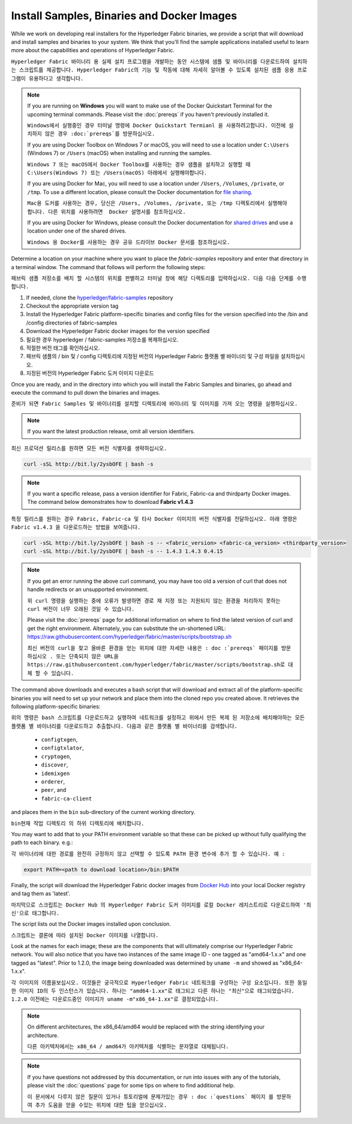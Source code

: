 Install Samples, Binaries and Docker Images
===========================================

While we work on developing real installers for the Hyperledger Fabric
binaries, we provide a script that will download and install samples and
binaries to your system. We think that you'll find the sample applications
installed useful to learn more about the capabilities and operations of
Hyperledger Fabric.

``Hyperledger Fabric 바이너리 용 실제 설치 프로그램을 개발하는 동안 시스템에 샘플 및 바이너리를 다운로드하여 설치하는 스크립트를 제공합니다. Hyperledger Fabric의 기능 및 작동에 대해 자세히 알아볼 수 있도록 설치된 샘플 응용 프로그램이 유용하다고 생각합니다.``


.. note:: If you are running on **Windows** you will want to make use of the
	  Docker Quickstart Terminal for the upcoming terminal commands.
          Please visit the :doc:`prereqs` if you haven't previously installed
          it.
	  
	  ``Windows에서 실행중인 경우 터미널 명령에 Docker Quickstart Termianl 을 사용하려고합니다. 이전에 설치하지 않은 경우 :doc:`prereqs`를 방문하십시오.``

          If you are using Docker Toolbox on Windows 7 or macOS, you
          will need to use a location under ``C:\Users`` (Windows 7) or
          ``/Users`` (macOS) when installing and running the samples.
	  
	  ``Windows 7 또는 macOS에서 Docker Toolbox를 사용하는 경우 샘플을 설치하고 실행할 때 C:\Users(Windows 7) 또는 /Users(macOS) 아래에서 실행해야합니다.``

          If you are using Docker for Mac, you will need to use a location
          under ``/Users``, ``/Volumes``, ``/private``, or ``/tmp``.  To use a different
          location, please consult the Docker documentation for
          `file sharing <https://docs.docker.com/docker-for-mac/#file-sharing>`__.
	  
	  ``Mac용 도커를 사용하는 경우, 당신은 /Users, /Volumes, /private, 또는 /tmp 디렉토리에서 실행해야 합니다. 다른 위치를 사용하려면  Docker 설명서를 참조하십시오.``

          If you are using Docker for Windows, please consult the Docker
          documentation for `shared drives <https://docs.docker.com/docker-for-windows/#shared-drives>`__
          and use a location under one of the shared drives.
	  
	  ``Windows 용 Docker를 사용하는 경우 공유 드라이브 Docker 문서를 참조하십시오.``

Determine a location on your machine where you want to place the `fabric-samples`
repository and enter that directory in a terminal window. The
command that follows will perform the following steps:

``패브릭 샘플 저장소를 배치 할 시스템의 위치를 판별하고 터미널 창에 해당 디렉토리를 입력하십시오. 다음 다음 단계를 수행합니다.``

#. If needed, clone the `hyperledger/fabric-samples <https://github.com/hyperledger/fabric-samples>`_ repository

#. Checkout the appropriate version tag

#. Install the Hyperledger Fabric platform-specific binaries and config files
   for the version specified into the /bin and /config directories of fabric-samples

#. Download the Hyperledger Fabric docker images for the version specified




#. 필요한 경우 hyperledger / fabric-samples 저장소를 복제하십시오.

#. 적절한 버전 태그를 확인하십시오.

#. 패브릭 샘플의 / bin 및 / config 디렉토리에 지정된 버전의 Hyperledger Fabric 플랫폼 별 바이너리 및 구성 파일을 설치하십시오.

#. 지정된 버전의 Hyperledger Fabric 도커 이미지 다운로드



Once you are ready, and in the directory into which you will install the
Fabric Samples and binaries, go ahead and execute the command to pull down
the binaries and images.

``준비가 되면 Fabric Samples 및 바이너리를 설치할 디렉토리에 바이너리 및 이미지를 가져 오는 명령을 실행하십시오.``

.. note:: If you want the latest production release, omit all version identifiers.

``최신 프로덕션 릴리스를 원하면 모든 버전 식별자를 생략하십시오.``


.. code:: bash

  curl -sSL http://bit.ly/2ysbOFE | bash -s

.. note:: If you want a specific release, pass a version identifier for Fabric,
          Fabric-ca and thirdparty Docker images.
          The command below demonstrates how to download **Fabric v1.4.3**

``특정 릴리스를 원하는 경우 Fabric, Fabric-ca 및 타사 Docker 이미지의 버전 식별자를 전달하십시오. 아래 명령은 Fabric v1.4.3 을 다운로드하는 방법을 보여줍니다.``

.. code:: bash

  curl -sSL http://bit.ly/2ysbOFE | bash -s -- <fabric_version> <fabric-ca_version> <thirdparty_version>
  curl -sSL http://bit.ly/2ysbOFE | bash -s -- 1.4.3 1.4.3 0.4.15

.. note:: If you get an error running the above curl command, you may
          have too old a version of curl that does not handle
          redirects or an unsupported environment.
	  
	  ``위 curl 명령을 실행하는 중에 오류가 발생하면 경로 재 지정 또는 지원되지 않는 환경을 처리하지 못하는 curl 버전이 너무 오래된 것일 수 있습니다.``

	  Please visit the :doc:`prereqs` page for additional
	  information on where to find the latest version of curl and
	  get the right environment. Alternately, you can substitute
	  the un-shortened URL:
	  https://raw.githubusercontent.com/hyperledger/fabric/master/scripts/bootstrap.sh
	  
	  ``최신 버전의 curl을 찾고 올바른 환경을 얻는 위치에 대한 자세한 내용은 : doc :`prereqs` 페이지를 방문하십시오 . 또는 단축되지 않은 URL을 https://raw.githubusercontent.com/hyperledger/fabric/master/scripts/bootstrap.sh로 대체 할 수 있습니다.``

The command above downloads and executes a bash script
that will download and extract all of the platform-specific binaries you
will need to set up your network and place them into the cloned repo you
created above. It retrieves the following platform-specific binaries:

``위의 명령은 bash 스크립트를 다운로드하고 실행하여 네트워크를 설정하고 위에서 만든 복제 된 저장소에 배치해야하는 모든 플랫폼 별 바이너리를 다운로드하고 추출합니다. 다음과 같은 플랫폼 별 바이너리를 검색합니다.``

  * ``configtxgen``,
  * ``configtxlator``,
  * ``cryptogen``,
  * ``discover``,
  * ``idemixgen``
  * ``orderer``,
  * ``peer``, and
  * ``fabric-ca-client``

and places them in the ``bin`` sub-directory of the current working
directory.

``bin현재 작업 디렉토리 의 하위 디렉토리에 배치합니다.``

You may want to add that to your PATH environment variable so that these
can be picked up without fully qualifying the path to each binary. e.g.:

``각 바이너리에 대한 경로를 완전히 규정하지 않고 선택할 수 있도록 PATH 환경 변수에 추가 할 수 있습니다. 예 :``

.. code:: bash

  export PATH=<path to download location>/bin:$PATH

Finally, the script will download the Hyperledger Fabric docker images from
`Docker Hub <https://hub.docker.com/u/hyperledger/>`__ into
your local Docker registry and tag them as 'latest'.

``마지막으로 스크립트는 Docker Hub 의 Hyperledger Fabric 도커 이미지를 로컬 Docker 레지스트리로 다운로드하여 '최신'으로 태그합니다.``

The script lists out the Docker images installed upon conclusion.

``스크립트는 결론에 따라 설치된 Docker 이미지를 나열합니다.``

Look at the names for each image; these are the components that will ultimately
comprise our Hyperledger Fabric network.  You will also notice that you have
two instances of the same image ID - one tagged as "amd64-1.x.x" and
one tagged as "latest". Prior to 1.2.0, the image being downloaded was determined
by ``uname -m`` and showed as "x86_64-1.x.x".

``각 이미지의 이름을보십시오. 이것들은 궁극적으로 Hyperledger Fabric 네트워크를 구성하는 구성 요소입니다. 또한 동일한 이미지 ID의 두 인스턴스가 있습니다. 하나는 "amd64-1.xx"로 태그되고 다른 하나는 "최신"으로 태그되었습니다. 1.2.0 이전에는 다운로드중인 이미지가 uname -m"x86_64-1.xx"로 결정되었습니다.``

.. note:: On different architectures, the x86_64/amd64 would be replaced
          with the string identifying your architecture.
	  
	  ``다른 아키텍처에서는 x86_64 / amd64가 아키텍처를 식별하는 문자열로 대체됩니다.``

.. note:: If you have questions not addressed by this documentation, or run into
          issues with any of the tutorials, please visit the :doc:`questions`
          page for some tips on where to find additional help.
	  
	  ``이 문서에서 다루지 않은 질문이 있거나 튜토리얼에 문제가있는 경우 : doc :`questions` 페이지 를 방문하여 추가 도움을 얻을 수있는 위치에 대한 팁을 얻으십시오.``

.. Licensed under Creative Commons Attribution 4.0 International License
   https://creativecommons.org/licenses/by/4.0/
